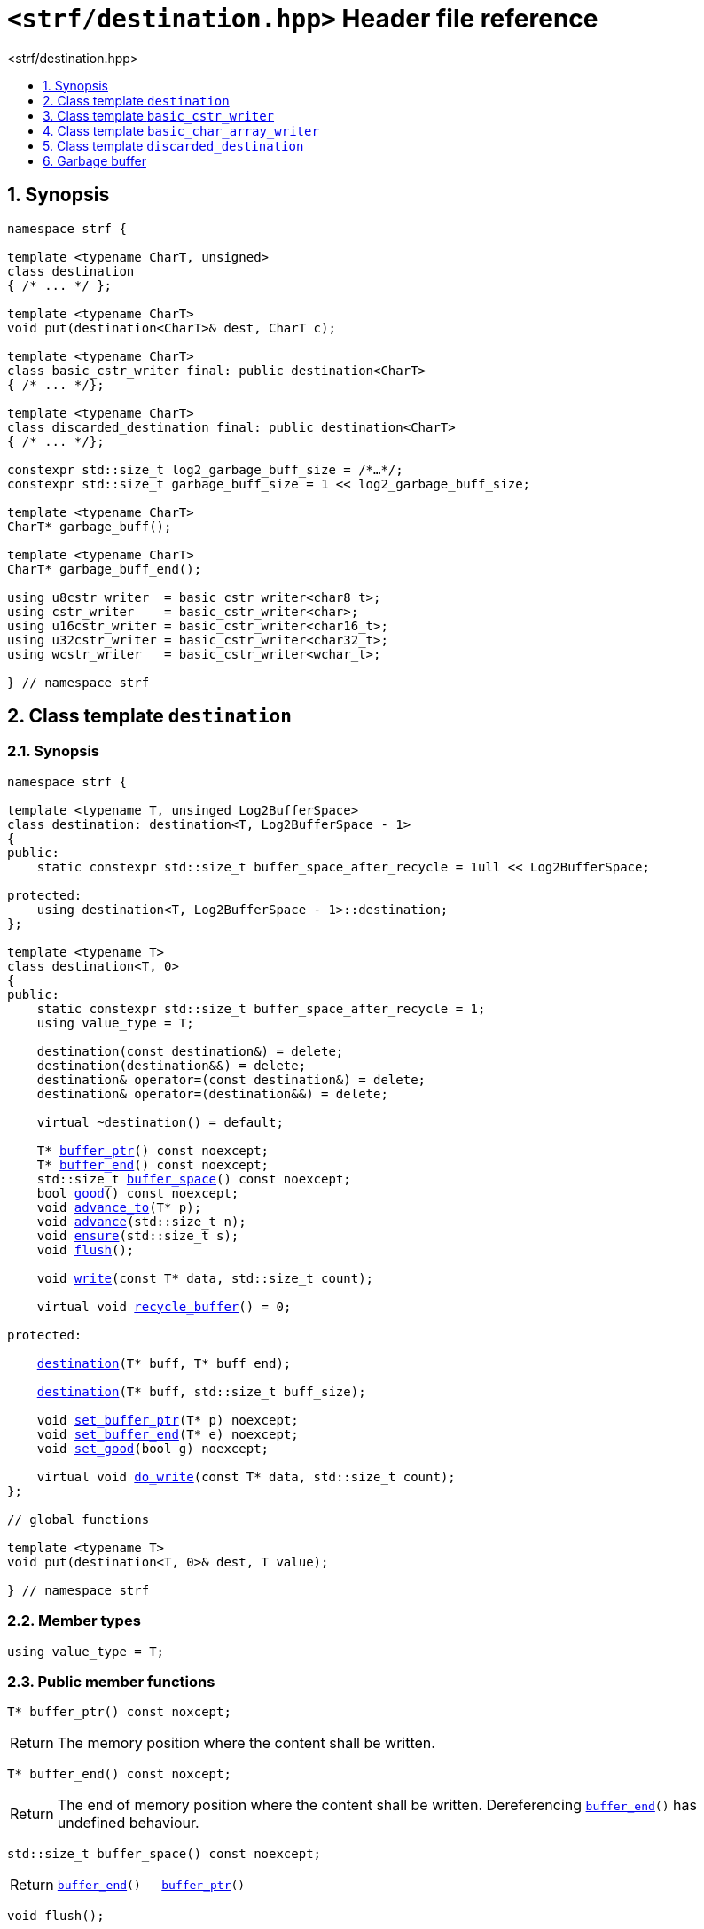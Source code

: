 ////
Copyright (C) (See commit logs on github.com/robhz786/strf)
Distributed under the Boost Software License, Version 1.0.
(See accompanying file LICENSE_1_0.txt or copy at
http://www.boost.org/LICENSE_1_0.txt)
////

[[main]]
= `<strf/destination.hpp>` Header file reference
:source-highlighter: prettify
:sectnums:
:toc: left
:toc-title: <strf/destination.hpp>
:toclevels: 1
:icons: font

:destination: <<destination,destination>>

:basic_cstr_writer: <<basic_cstr_writer, basic_cstr_writer>>
:basic_string_maker: <<basic_string_maker, basic_string_maker>>
:basic_string_appender: <<basic_string_appender, basic_string_appender>>
:basic_streambuf_writer: <<basic_streambuf_writer, basic_streambuf_writer>>
:narrow_cfile_writer: <<narrow_cfile_writer, narrow_cfile_writer>>
:wide_cfile_writer: <<wide_cfile_writer, wide_cfile_writer>>
:garbage_buff: <<garbage_buff, garbage_buff>>
:garbage_buff_end: <<garbage_buff, garbage_buff_end>>
:log2_garbage_buff_size: <<garbage_buff, log2_garbage_buff_size>>

:value_type: <<destination_value_type,value_type>>
:buffer_ptr: <<destination_buffer_ptr,buffer_ptr>>
:buffer_end: <<destination_buffer_end,buffer_end>>
:buffer_space: <<destination_buffer_space,buffer_space>>
:flush: <<destination_flush,flush>>
:recycle_buffer: <<destination_recycle_buffer,recycle_buffer>>
:ensure: <<destination_ensure,ensure>>
:advance_to: <<destination_advance_to,advance_to>>
:advance_count: <<destination_advance_count,advance_count>>
:advance: <<destination_advance,advance>>
:good: <<destination_good,good>>
:write: <<destination_write,write>>
:set_buffer_ptr: <<destination_set_buffer_ptr,set_buffer_ptr>>
:set_buffer_end: <<destination_set_buffer_end,set_buffer_end>>
:set_good: <<destination_set_good,set_good>>
:do_write: <<destination_do_write,do_write>>

////
`<strf/destination.hpp>` is a lighweight header can be used in freestanding evironments. All other headers of the strf library include it. It's not affected by the `STRF_SEPARATE_COMPILATION` macro.
////

== Synopsis

[source,cpp,subs=normal]
----
namespace strf {

template <typename CharT, unsigned>
class destination
{ /{asterisk} \... {asterisk}/ };

template <typename CharT>
void put(destination<CharT>& dest, CharT c);

template <typename CharT>
class basic_cstr_writer final: public destination<CharT>
{ /{asterisk} \... {asterisk}/};

template <typename CharT>
class discarded_destination final: public destination<CharT>
{ /{asterisk} \... {asterisk}/};

constexpr std::size_t log2_garbage_buff_size = /{asterisk}...{asterisk}/;
constexpr std::size_t garbage_buff_size = 1 << log2_garbage_buff_size;

template <typename CharT>
CharT* garbage_buff();

template <typename CharT>
CharT* garbage_buff_end();

using u8cstr_writer  = basic_cstr_writer<char8_t>;
using cstr_writer    = basic_cstr_writer<char>;
using u16cstr_writer = basic_cstr_writer<char16_t>;
using u32cstr_writer = basic_cstr_writer<char32_t>;
using wcstr_writer   = basic_cstr_writer<wchar_t>;

} // namespace strf
----

== Class template `destination` [[destination]]

=== Synopsis

[source,cpp,subs=normal]
----
namespace strf {

template <typename T, unsinged Log2BufferSpace>
class destination: destination<T, Log2BufferSpace - 1>
{
public:
    static constexpr std::size_t buffer_space_after_recycle = 1ull << Log2BufferSpace;

protected:
    using destination<T, Log2BufferSpace - 1>::destination;
};

template <typename T>
class destination<T, 0>
{
public:
    static constexpr std::size_t buffer_space_after_recycle = 1;
    using value_type = T;

    destination(const destination&) = delete;
    destination(destination&&) = delete;
    destination& operator=(const destination&) = delete;
    destination& operator=(destination&&) = delete;

    virtual ~destination() = default;

    T{asterisk} {buffer_ptr}() const noexcept;
    T{asterisk} {buffer_end}() const noexcept;
    std::size_t {buffer_space}() const noexcept;
    bool {good}() const noexcept;
    void {advance_to}(T{asterisk} p);
    void {advance}(std::size_t n);
    void {ensure}(std::size_t s);
    void {flush}();

    void {write}(const T{asterisk} data, std::size_t count);

    virtual void {recycle_buffer}() = 0;

protected:

    <<destination_ctor_range,destination>>(T{asterisk} buff, T{asterisk} buff_end);

    <<destination_ctor_count,destination>>(T{asterisk} buff, std::size_t buff_size);

    void {set_buffer_ptr}(T{asterisk} p) noexcept;
    void {set_buffer_end}(T{asterisk} e) noexcept;
    void {set_good}(bool g) noexcept;

    virtual void {do_write}(const T{asterisk} data, std::size_t count);
};

// global functions

template <typename T>
void put(destination<T, 0>& dest, T value);

} // namespace strf
----

=== Member types

[[destination_value_type]]
====
[source,cpp,subs=normal]
----
using value_type = T;
----
====

=== Public member functions

[[destination_buffer_ptr]]
====
[source,cpp]
----
T* buffer_ptr() const noxcept;
----
[horizontal]
Return:: The memory position where the content shall be written.
====
[[destination_buffer_end]]
====
[source,cpp]
----
T* buffer_end() const noxcept;
----
[horizontal]
Return:: The end of memory position where the content shall be written.
         Dereferencing `{buffer_end}()` has undefined behaviour.
====
[[destination_buffer_space]]
====
[source,cpp]
----
std::size_t buffer_space() const noexcept;
----
[horizontal]
Return:: `{buffer_end}() - {buffer_ptr}()`
====

[[destination_flush]]
====
[source,cpp]
----
void flush();
----
[horizontal]
Effect:: Calls `recycle_buffer()`
====

[[destination_recycle_buffer]]
====
[source,cpp]
----
virtual void recycle_buffer() = 0;
----
[horizontal]
Posconditions::
- `{buffer_space}() >= buffer_space_after_recycle`
- The range [ `{buffer_ptr}()`, `{buffer_end}()` ) is valid accessible memory area
- If the return value of `{good}()` was `false` before this call to `{recycle_buffer}()`, then `{good}()` remains returning `false`.
====

// Effect::
// Depends on the derivate class, but if `{good}()` returns `true`,
// then supposedly consumes the content in the range [`p`, `{buffer_ptr}()`),
// where `p` is the value `{buffer_ptr}()` would have returned if called before
// any call to `{advance}` or `{advance_to}` in this object since the last
// time `{recycle_buffer}` was called in this object, or, in case `{recycle_buffer}`
// was not called in this object yet, since this object was constructed.

[[destination_ensure]]
====
[source,cpp]
----
void ensure(std::size_t s)
----
[horizontal]
Effect:: Calls `{recycle_buffer}()` if `{buffer_space}() < s`.
Precondition:: `s \<= buffer_space_after_recycle`
Postcondition:: `{buffer_space}() >= s`
====
[[destination_advance_to]]
====
[source,cpp]
----
void advance_to(T* p)
----
[horizontal]
Effect:: Advance the buffer's pointer to `p`.
Precondition:: `{buffer_ptr}() \<= p && p \<= buffer_end()`
Postcondition:: `{buffer_ptr}() == p`
====
[[destination_advance_count]]
====
[source,cpp]
----
void advance(std::size_t n)
----
[horizontal]
Effect:: Equivalent to `{advance_to}({buffer_ptr}() + n)`
Precondition:: `n \<= {buffer_space}()`
====
[[destination_advance]]
====
[source,cpp]
----
void advance()
----
[horizontal]
Effect:: Equivalent to `{advance_to}(1)`
Precondition:: `{buffer_ptr}() != {buffer_end}()`
====
[[destination_good]]
====
[source,cpp]
----
bool good() const;
----
[horizontal]
Return:: The state of this object.
Semantincs:: `{good}() == false` means that writting anything on
   `{buffer_ptr}()`, and calling `{advance_to}` and `{recycle_buffer}()` has no
   relevant side effect besides their postconditions.
Note:: The range [ `{buffer_ptr}()`, `{buffer_end}()` ) shall aways be a valid
accessible memory, even when `{good}()` returns `false`.
====

[[destination_write]]
====
[source,cpp]
----
void write(const T* data, std::size_t count);
----
[horizontal]
Effect:: If `count \<= {buffer_space}()` is `true`, copy `count` elements of
         of the array pointer by `data` into `{buffer_ptr}()` and calls
         `{advance}(count)`.
         Otherwise, calls `{do_write}(data, count)`.
====

=== Protected Member functions

[[destination_ctor_range]]
====
[source,cpp]
----
destination(T* buff_, T* buff_end_)
----
[horizontal]
Preconditions::
- `buff_ \<= buff_end_`
- The range [ `buff_`, `buff_end_` ) must be an accessible memory area.
Posconditions::
- `{buffer_ptr}() == buff_`
- `{buffer_end}() == end_`
- `{good}() == true`
====
[[destination_ctor_count]]
====
[source,cpp]
----
destination(T* buff_, std::size_t buff_size_)
----
[horizontal]
Preconditions::
- The range [ `buff_`, `buff_ + n ` ) must be an accessible memory area.
Posconditions::
- `{buffer_ptr}() == buff_`
- `{buffer_end}() == buff_ + n`
- `{good}() == true`
====
[[destination_set_buffer_ptr]]
====
[source,cpp]
----
void set_buffer_ptr(T* p) noexcept
----
[horizontal]
Postconditions:: `{buffer_ptr}() == p`
====
[[destination_set_buffer_end]]
====
[source,cpp]
----
void set_buffer_end(T* e) noexcept
----
[horizontal]
Postconditions:: `{buffer_end}() == e`
====
[[destination_set_good]]
====
[source,cpp]
----
void set_good(bool g) noexcept
----
[horizontal]
Postconditions:: `{good}() == g`
====

[[destination_do_write]]
====
[source,cpp]
----
virtual void do_write(const T* data, std::size_t count);
----
[horizontal]
Effect:: Writes the first `count` elements of the array pointed
        by `data` into this object, calling `{recycle_buffer}()` how many time
        it is necessary.
Note:: This function is made virtual so that any derived classes
       can override it with an optimized version.
====

=== Global functions

[[destination_put]]
====
[source,cpp,subs=normal]
----
template <typename T>
void put(destination<T, 0>& dest, T value);
----
[horizontal]
Effect::
+
[source,cpp]
----
if (dest.buffer_space() == 0) {
    dest.recycle_buffer();
}
*dest.buffer_ptr() = value;
dest.advance();
----
====

[[basic_cstr_writer]]
== Class template `basic_cstr_writer`

[source,cpp,subs=normal]
----
namespace strf {

template <typename CharT>
class basic_cstr_writer final: public {destination}<CharT, {log2_garbage_buff_size}> {
public:
    basic_cstr_writer(CharT{asterisk} dest, CharT{asterisk} dest_end) noexcept;

    basic_cstr_writer(CharT{asterisk} dest, std::size_t len) noexcept;

    template <std::size_t N>
    basic_cstr_writer(CharT (&dest)[N]) noexcept;

    basic_cstr_writer(const basic_cstr_writer&) = delete;

    void recycle_buffer() noexcept override;

    struct result {
        CharT{asterisk} ptr;
        bool truncated;
    };

    result finish() noexcept;
};

} // namespace strf
----

=== Public member functions

====
[source,cpp]
----
basic_cstr_writer(CharT* dest, CharT* dest_end) noexcept;
----
[horizontal]
Precondition:: `dest < dest_end`
Postconditions::
- `{good}() == true`
- `{buffer_ptr}() == dest`
- `{buffer_end}() == dest_end - 1`
====
====
[source,cpp]
----
basic_cstr_writer(CharT* dest, std::size_t dest_size) noexcept;
----
[horizontal]
Precondition:: `dest_size != 0`
Postconditions::
- `{good}() == true`
- `{buffer_ptr}() == dest`
- `{buffer_end}() == dest + dest_size - 1`
====
====
[source,cpp]
----
template <std::size_t N>
basic_cstr_writer(CharT (&dest)[N]) noexcept;
----
[horizontal]
Postconditions::
- `{good}() == true`
- `{buffer_ptr}() == dest`
- `{buffer_end}() == dest + N - 1`
====
====
[source,cpp]
----
void recycle_buffer() noexcept;
----
[horizontal]
Postconditions::
- `{good}() == false`
- `{buffer_ptr}() == {garbage_buff}<CharT>()`
- `{buffer_end}() == {garbage_buff_end}<CharT>()`
====
====
[source,cpp]
----
result finish() noexcept;
----
[horizontal]
Effects::
- Assign to `'\0'` the position after the last written character in memory area used to initialize this object and set this object into "bad" state.
Return value::
- `result::truncated` is `true` if `recycle_buffer` or `finish` has ever been called in this object.
- `result::ptr` points to the termination character `'\0'`.
Postconditions::
- `{good}() == false`
- `{buffer_ptr}() == {garbage_buff}<CharT>()`
- `{buffer_end}() == {garbage_buff_end}<CharT>()`
====

[[basic_char_array_writer]]
== Class template `basic_char_array_writer`

[source,cpp,subs=normal]
----
namespace strf {
template <typename CharT>
class basic_char_array_writer final : public {destination}<CharT, {log2_garbage_buff_size}> {
public:
    template <std::size_t N>
    basic_char_array_writer(CharT (&dest)[N]) noexcept;
    basic_char_array_writer(CharT{asterisk} dest, CharT{asterisk} dest_end) noexcept;
    basic_char_array_writer(CharT{asterisk} dest, std::size_t dest_size) noexcept;
    basic_char_array_writer(const basic_char_array_writer&) noexcept;

    basic_char_array_writer& operator=(const basic_char_array_writer&) noexcept;
    bool operator==(const basic_char_array_writer&) noexcept;

    void recycle_buffer() noexcept override;

    struct result {
        CharT{asterisk} ptr;
        bool truncated;
    };

    result finish() noexcept;
};
} // namespace strf
----

=== Public member functions

====
[source,cpp]
----
template <std::size_t N>
basic_char_array_writer(CharT (&dest)[N]) noexcept;
----
Postconditions::
- `{good}() == true`
- `{buffer_ptr}() == dest`
- `{buffer_end}() == dest + N`
====
====
[source,cpp]
----
basic_char_array_writer(CharT* dest, CharT* dest_end) noexcept;
----
[horizontal]
Precondition:: `dest < dest_end`
Postconditions::
- `{good}() == true`
- `{buffer_ptr}() == dest`
- `{buffer_end}() == dest_end`
====
====
[source,cpp]
----
basic_char_array_writer(CharT* dest, std::size_t dest_size) noexcept;
----
[horizontal]
Precondition:: `dest_size != 0`
Postconditions::
- `{good}() == true`
- `{buffer_ptr}() == dest`
- `{buffer_end}() == dest + dest_size`
====
====
[source,cpp]
----
void recycle_buffer() noexcept;
----
[horizontal]
Postconditions::
- `{good}() == false`
- `{buffer_ptr}() == {garbage_buff}<CharT>()`
- `{buffer_end}() == {garbage_buff_end}<CharT>()`
====
====
[source,cpp]
----
result finish() noexcept;
----
Return value::
- `result.truncated` is `true` when `{recycle_buffer}()` or `{do_write}(...)`
   has been previously called in this object, which means that the
   the range which with it was initialized is too small.
- `result::ptr` is the one-past-the-end pointer of the characters written.
   However, when `result.truncated` is `true`, the number of characters written
   is unspecified.
====


[[discarded_destination]]
== Class template `discarded_destination`

`discarded_destination` it's the library's analogous to `/dev/null`.
A `discarded_destination` object ignores anything written to it.

[source,cpp]
----
namespace strf {

template <typename CharT>
class discarded_destination final: public destination<CharT, {log2_garbage_buff_size}>
{
public:
    discarded_destination() noexcept;
    void recycle_buffer() noexcept override;
};

} // namespace strf
----
====
[source,cpp]
----
discarded_destination() noexcept;
----
[horizontal]
Postconditions::
- `{good}() == false`
- `{buffer_ptr}() == {garbage_buff}<CharT>()`
- `{buffer_end}() == {garbage_buff_end}<CharT>()`
====
====
[source,cpp]
----
void recycle_buffer() noexcept;
----
[horizontal]
Postconditions::
- `{good}() == false`
- `{buffer_ptr}() == {garbage_buff}<CharT>()`
- `{buffer_end}() == {garbage_buff_end}<CharT>()`
====

[[garbage_buff]]
== Garbage buffer

These function templates return the begin and the end of a memory area that is never supposed to be read. It can be used when implementing a class that derives from `destination` to set the buffer when the state is "bad".

====
[source,cpp]
----
constexpr unsigned log2_garbage_buff_size = /{asterisk}...{asterisk}/;
----
Implementation-defined type that is greater than or equal to `6`;
====

====
[source,cpp]
----
constexpr std::size_t garbage_buff_size = (std::size_t)1 << log2_garbage_buff_size;
----
====

====
[source,cpp]
----
template <typename CharT>
CharT* garbage_buff() noexcept;
----
Returns the begin a memory area of `garbage_buff_size` elements that are never supposed to be read.
====

====
[source,cpp]
----
template <typename CharT>
CharT* garbage_buff_end() noexcept;
----
Returns `garbage_buff() + garbage_buff_size`
====

